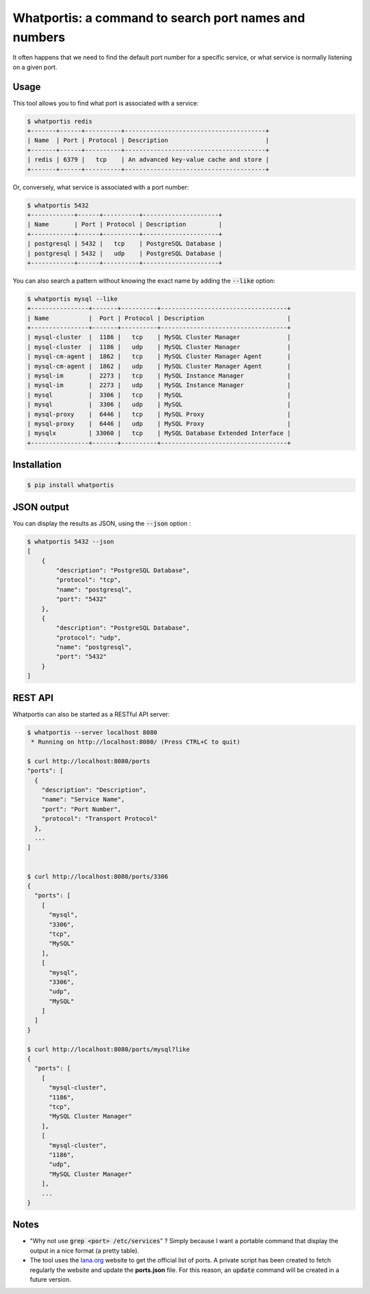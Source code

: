Whatportis: a command to search port names and numbers
======================================================

.. image:: https://travis-ci.org/ncrocfer/whatportis.svg?branch=master
    :target: https://travis-ci.org/ncrocfer/whatportis

It often happens that we need to find the default port number for a specific service, or what service is normally listening on a given port.

Usage
-----

This tool allows you to find what port is associated with a service:

.. code-block:: shell

    $ whatportis redis
    +-------+------+----------+---------------------------------------+
    | Name  | Port | Protocol | Description                           |
    +-------+------+----------+---------------------------------------+
    | redis | 6379 |   tcp    | An advanced key-value cache and store |
    +-------+------+----------+---------------------------------------+

Or, conversely, what service is associated with a port number:

.. code-block:: shell

    $ whatportis 5432
    +------------+------+----------+---------------------+
    | Name       | Port | Protocol | Description         |
    +------------+------+----------+---------------------+
    | postgresql | 5432 |   tcp    | PostgreSQL Database |
    | postgresql | 5432 |   udp    | PostgreSQL Database |
    +------------+------+----------+---------------------+

You can also search a pattern without knowing the exact name by adding the :code:`--like` option:

.. code-block:: shell

    $ whatportis mysql --like
    +----------------+-------+----------+-----------------------------------+
    | Name           |  Port | Protocol | Description                       |
    +----------------+-------+----------+-----------------------------------+
    | mysql-cluster  |  1186 |   tcp    | MySQL Cluster Manager             |
    | mysql-cluster  |  1186 |   udp    | MySQL Cluster Manager             |
    | mysql-cm-agent |  1862 |   tcp    | MySQL Cluster Manager Agent       |
    | mysql-cm-agent |  1862 |   udp    | MySQL Cluster Manager Agent       |
    | mysql-im       |  2273 |   tcp    | MySQL Instance Manager            |
    | mysql-im       |  2273 |   udp    | MySQL Instance Manager            |
    | mysql          |  3306 |   tcp    | MySQL                             |
    | mysql          |  3306 |   udp    | MySQL                             |
    | mysql-proxy    |  6446 |   tcp    | MySQL Proxy                       |
    | mysql-proxy    |  6446 |   udp    | MySQL Proxy                       |
    | mysqlx         | 33060 |   tcp    | MySQL Database Extended Interface |
    +----------------+-------+----------+-----------------------------------+

Installation
------------

.. code-block:: shell

    $ pip install whatportis

JSON output
-----------

You can display the results as JSON, using the :code:`--json` option :

.. code-block:: shell

    $ whatportis 5432 --json
    [
        {
            "description": "PostgreSQL Database",
            "protocol": "tcp",
            "name": "postgresql",
            "port": "5432"
        },
        {
            "description": "PostgreSQL Database",
            "protocol": "udp",
            "name": "postgresql",
            "port": "5432"
        }
    ]

REST API
--------

Whatportis can also be started as a RESTful API server:

.. code-block:: shell

    $ whatportis --server localhost 8080
     * Running on http://localhost:8080/ (Press CTRL+C to quit)

    $ curl http://localhost:8080/ports
    "ports": [
      {
        "description": "Description",
        "name": "Service Name",
        "port": "Port Number",
        "protocol": "Transport Protocol"
      },
      ...
    ]
   

    $ curl http://localhost:8080/ports/3306
    {
      "ports": [
        [
          "mysql",
          "3306",
          "tcp",
          "MySQL"
        ],
        [
          "mysql",
          "3306",
          "udp",
          "MySQL"
        ]
      ]
    }

    $ curl http://localhost:8080/ports/mysql?like
    {
      "ports": [
        [
          "mysql-cluster",
          "1186",
          "tcp",
          "MySQL Cluster Manager"
        ],
        [
          "mysql-cluster",
          "1186",
          "udp",
          "MySQL Cluster Manager"
        ],
        ...
    }

Notes
-----

- "Why not use :code:`grep <port> /etc/services`" ? Simply because I want a portable command that display the output in a nice format (a pretty table).

- The tool uses the `Iana.org <http://www.iana.org/assignments/port-numbers>`_ website to get the official list of ports. A private script has been created to fetch regularly the website and update the **ports.json** file. For this reason, an :code:`update` command will be created in a future version.
